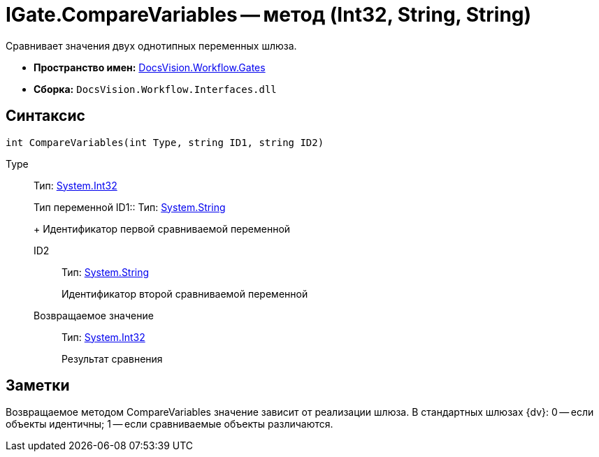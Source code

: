 = IGate.CompareVariables -- метод (Int32, String, String)

Сравнивает значения двух однотипных переменных шлюза.

* *Пространство имен:* xref:api/DocsVision/Workflow/Gates/Gates_NS.adoc[DocsVision.Workflow.Gates]
* *Сборка:* `DocsVision.Workflow.Interfaces.dll`

== Синтаксис

[source,csharp]
----
int CompareVariables(int Type, string ID1, string ID2)
----

Type:::
Тип: http://msdn.microsoft.com/ru-ru/library/system.int32.aspx[System.Int32]
+
Тип переменной
ID1::
Тип: http://msdn.microsoft.com/ru-ru/library/system.string.aspx[System.String]
+
Идентификатор первой сравниваемой переменной
ID2::
Тип: http://msdn.microsoft.com/ru-ru/library/system.string.aspx[System.String]
+
Идентификатор второй сравниваемой переменной

Возвращаемое значение::
Тип: http://msdn.microsoft.com/ru-ru/library/system.int32.aspx[System.Int32]
+
Результат сравнения

== Заметки

Возвращаемое методом CompareVariables значение зависит от реализации шлюза. В стандартных шлюзах {dv}: 0 -- если объекты идентичны; 1 -- если сравниваемые объекты различаются.
